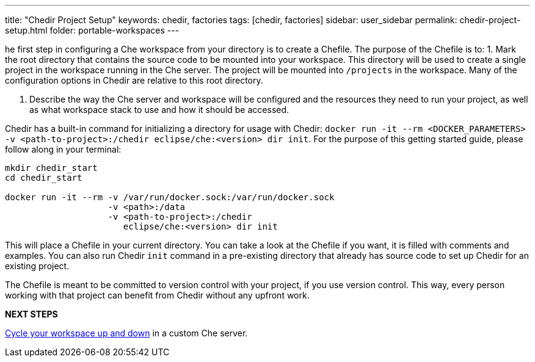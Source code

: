 ---
title: "Chedir Project Setup"
keywords: chedir, factories
tags: [chedir, factories]
sidebar: user_sidebar
permalink: chedir-project-setup.html
folder: portable-workspaces
---


he first step in configuring a Che workspace from your directory is to create a Chefile. The purpose of the Chefile is to: 1. Mark the root directory that contains the source code to be mounted into your workspace. This directory will be used to create a single project in the workspace running in the Che server. The project will be mounted into `/projects` in the workspace. Many of the configuration options in Chedir are relative to this root directory.

1.  Describe the way the Che server and workspace will be configured and the resources they need to run your project, as well as what workspace stack to use and how it should be accessed.

Chedir has a built-in command for initializing a directory for usage with Chedir: `docker run -it --rm <DOCKER_PARAMETERS> -v <path-to-project>:/chedir eclipse/che:<version> dir init`. For the purpose of this getting started guide, please follow along in your terminal:

----
mkdir chedir_start
cd chedir_start

docker run -it --rm -v /var/run/docker.sock:/var/run/docker.sock
                    -v <path>:/data
                    -v <path-to-project>:/chedir
                       eclipse/che:<version> dir init
----

This will place a Chefile in your current directory. You can take a look at the Chefile if you want, it is filled with comments and examples. You can also run Chedir `init` command in a pre-existing directory that already has source code to set up Chedir for an existing project.

The Chefile is meant to be committed to version control with your project, if you use version control. This way, every person working with that project can benefit from Chedir without any upfront work.

*NEXT STEPS*

link:chedir-up-and-down[Cycle your workspace up and down] in a custom Che server.
